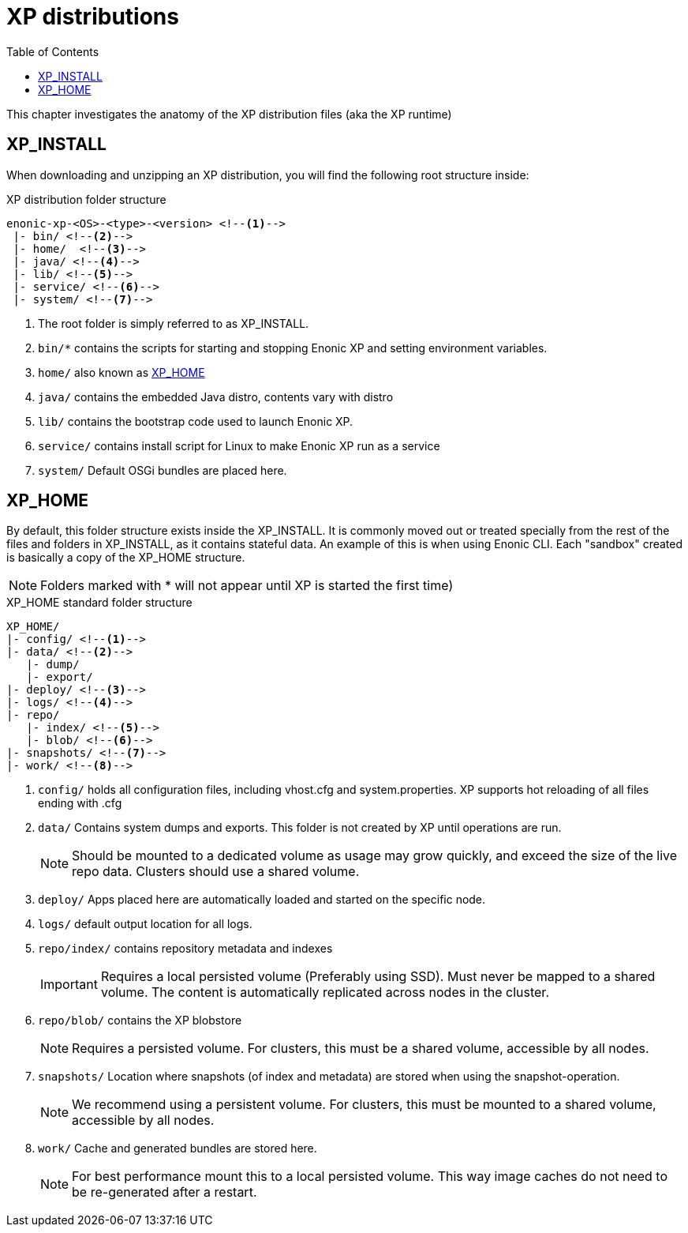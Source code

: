 = XP distributions
:toc: right
:imagesdir: config

This chapter investigates the anatomy of the XP distribution files (aka the XP runtime)

== XP_INSTALL

When downloading and unzipping an XP distribution, you will find the following root structure inside:

.XP distribution folder structure
[source,folders]
----
enonic-xp-<OS>-<type>-<version> <!--1-->
 |- bin/ <!--2-->
 |- home/  <!--3-->
 |- java/ <!--4-->
 |- lib/ <!--5-->
 |- service/ <!--6-->
 |- system/ <!--7-->
----

<1> The root folder is simply referred to as XP_INSTALL.
<2> `bin/*` contains the scripts for starting and stopping Enonic XP and setting environment variables.
<3> `home/` also known as <<XP_HOME>>
<4> `java/` contains the embedded Java distro, contents vary with distro
<5> `lib/` contains the bootstrap code used to launch Enonic XP.
<6> `service/` contains install script for Linux to make Enonic XP run as a service
<7> `system/` Default OSGi bundles are placed here.

[#xp_home]
== XP_HOME

By default, this folder structure exists inside the XP_INSTALL.
It is commonly moved out or treated specially from the rest of the files and folders in XP_INSTALL, as it contains stateful data.
An example of this is when using Enonic CLI. Each "sandbox" created is basically a copy of the XP_HOME structure.

// TODO You may specify a different location for XP_HOME by passing a parameter when starting XP, or specifying XP_HOME as an environment variable.

NOTE: Folders marked with * will not appear until XP is started the first time)

.XP_HOME standard folder structure
[source,folders]
----
XP_HOME/
|- config/ <!--1-->
|- data/ <!--2-->
   |- dump/
   |- export/
|- deploy/ <!--3-->
|- logs/ <!--4-->
|- repo/
   |- index/ <!--5-->
   |- blob/ <!--6-->
|- snapshots/ <!--7-->
|- work/ <!--8-->
----

<1> `config/` holds all configuration files, including vhost.cfg and system.properties. XP supports hot reloading of all files ending with .cfg
<2> `data/` Contains system dumps and exports. This folder is not created by XP until operations are run.
+
NOTE: Should be mounted to a dedicated volume as usage may grow quickly, and exceed the size of the live repo data. Clusters should use a shared volume.
+
<3> `deploy/` Apps placed here are automatically loaded and started on the specific node.
<4> `logs/` default output location for all logs.
<5> `repo/index/` contains repository metadata and indexes
+
IMPORTANT: Requires a local persisted volume (Preferably using SSD). Must never be mapped to a shared volume. The content is automatically replicated across nodes in the cluster.
+
<6> `repo/blob/` contains the XP blobstore
+
NOTE: Requires a persisted volume. For clusters, this must be a shared volume, accessible by all nodes.
+
<6> `snapshots/` Location where snapshots (of index and metadata) are stored when using the snapshot-operation.
+
NOTE: We recommend using a persistent volume. For clusters, this must be mounted to a shared volume, accessible by all nodes.
+
<7> `work/` Cache and generated bundles are stored here.
+
NOTE: For best performance mount this to a local persisted volume. This way image caches do not need to be re-generated after a restart.
+
